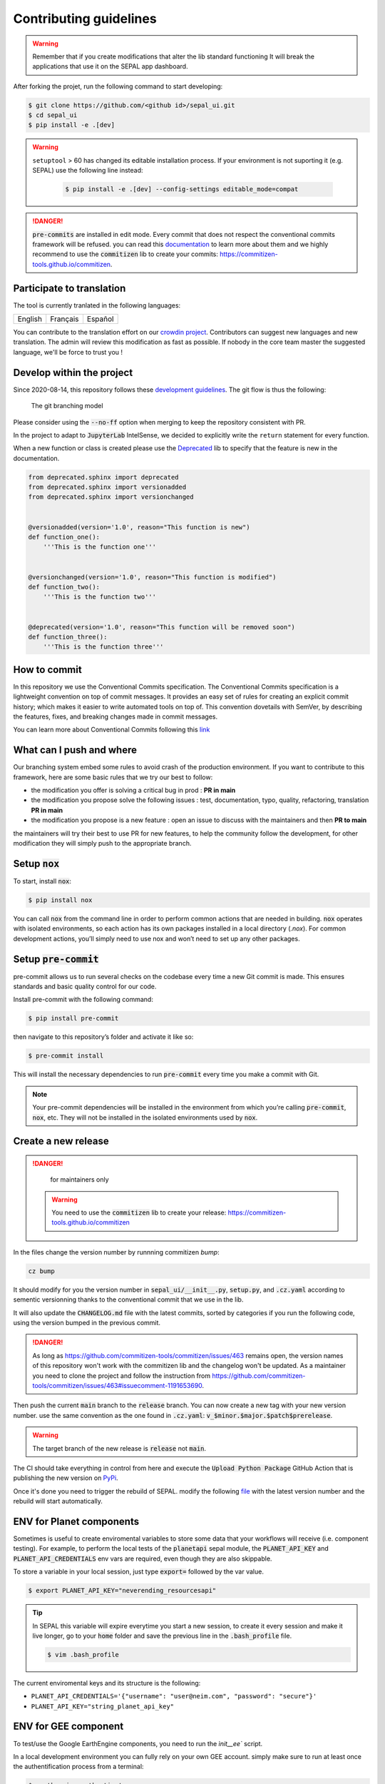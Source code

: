 Contributing guidelines
=======================

.. warning::

    Remember that if you create modifications that alter the lib standard functioning It will break the applications that use it on the SEPAL app dashboard.

After forking the projet, run the following command to start developing:

.. code-block:: console

    $ git clone https://github.com/<github id>/sepal_ui.git
    $ cd sepal_ui
    $ pip install -e .[dev]

.. warning::

    ``setuptool`` > 60 has changed its editable installation process. If your environment is not suporting it (e.g. SEPAL) use the following line instead:

        .. code-block:: console

            $ pip install -e .[dev] --config-settings editable_mode=compat

.. danger::

    :code:`pre-commits` are installed in edit mode. Every commit that does not respect the conventional commits framework will be refused.
    you can read this `documentation <https://www.conventionalcommits.org/en/v1.0.0/>`_ to learn more about them and we highly recommend to use the :code:`commitizen` lib to create your commits: `<https://commitizen-tools.github.io/commitizen>`_.

Participate to translation
--------------------------

The tool is currently tranlated in the following languages:

.. csv-table::

    English, Français, Español

You can contribute to the translation effort on our `crowdin project <https://crowdin.com/project/sepal-ui/>`__. Contributors can suggest new languages and new translation. The admin will review this modification as fast as possible. If nobody in the core team master the suggested language, we'll be force to trust you !


Develop within the project
--------------------------

Since 2020-08-14, this repository follows these `development guidelines <https://nvie.com/posts/a-successful-git-branching-model/>`_. The git flow is thus the following:

.. figure:: https://raw.githubusercontent.com/12rambau/sepal_ui/main/docs/source/_image/branching_system.png
    :alt: the Git branching model

    The git branching model

Please consider using the :code:`--no-ff` option when merging to keep the repository consistent with PR.

In the project to adapt to :code:`JupyterLab` IntelSense, we decided to explicitly write the ``return`` statement for every function.

When a new function or class is created please use the `Deprecated <https://pypi.org/project/Deprecated/>`__ lib to specify that the feature is new in the documentation.

.. code-block:: python

    from deprecated.sphinx import deprecated
    from deprecated.sphinx import versionadded
    from deprecated.sphinx import versionchanged


    @versionadded(version='1.0', reason="This function is new")
    def function_one():
        '''This is the function one'''


    @versionchanged(version='1.0', reason="This function is modified")
    def function_two():
        '''This is the function two'''


    @deprecated(version='1.0', reason="This function will be removed soon")
    def function_three():
        '''This is the function three'''

How to commit
-------------

In this repository we use the Conventional Commits specification.
The Conventional Commits specification is a lightweight convention on top of commit messages. It provides an easy set of rules for creating an explicit commit history; which makes it easier to write automated tools on top of. This convention dovetails with SemVer, by describing the features, fixes, and breaking changes made in commit messages.

You can learn more about Conventional Commits following this `link <https://www.conventionalcommits.org/en/v1.0.0/>`_

What can I push and where
-------------------------

Our branching system embed some rules to avoid crash of the production environment. If you want to contribute to this framework, here are some basic rules that we try our best to follow:

-   the modification you offer is solving a critical bug in prod : **PR in main**
-   the modification you propose solve the following issues : test, documentation, typo, quality, refactoring, translation **PR in main**
-   the modification you propose is a new feature : open an issue to discuss with the maintainers and then **PR to main**

the maintainers will try their best to use PR for new features, to help the community follow the development, for other modification they will simply push to the appropriate branch.

Setup :code:`nox`
-----------------

To start, install :code:`nox`:

.. code-block:: console

    $ pip install nox

You can call :code:`nox` from the command line in order to perform common actions that are needed in building. :code:`nox` operates with isolated environments, so each action has its own packages installed in a local directory (*.nox*). For common development actions, you’ll simply need to use nox and won’t need to set up any other packages.

Setup :code:`pre-commit`
------------------------

pre-commit allows us to run several checks on the codebase every time a new Git commit is made. This ensures standards and basic quality control for our code.

Install pre-commit with the following command:

.. code-block:: console

    $ pip install pre-commit

then navigate to this repository’s folder and activate it like so:

.. code-block:: console

    $ pre-commit install

This will install the necessary dependencies to run :code:`pre-commit` every time you make a commit with Git.

.. note::

    Your pre-commit dependencies will be installed in the environment from which you’re calling :code:`pre-commit`, :code:`nox`, etc. They will not be installed in the isolated environments used by :code:`nox`.

Create a new release
--------------------

.. danger::

    for maintainers only

 .. warning::

     You need to use the :code:`commitizen` lib to create your release: `<https://commitizen-tools.github.io/commitizen>`_

In the files change the version number by runnning commitizen `bump`:

.. code-block:: console

    cz bump

It should modify for you the version number in :code:`sepal_ui/__init__.py`, :code:`setup.py`, and :code:`.cz.yaml` according to sementic versionning thanks to the conventional commit that we use in the lib.

It will also update the :code:`CHANGELOG.md` file with the latest commits, sorted by categories if you run the following code, using the version bumped in the previous commit.

.. danger::

    As long as https://github.com/commitizen-tools/commitizen/issues/463 remains open, the version names of this repository won't work with the commitizen lib and the changelog won't be updated. As a maintainer you need to clone the project and follow the instruction from https://github.com/commitizen-tools/commitizen/issues/463#issuecomment-1191653690.

Then push the current :code:`main` branch to the :code:`release` branch. You can now create a new tag with your new version number. use the same convention as the one found in :code:`.cz.yaml`: :code:`v_$minor.$major.$patch$prerelease`.

.. warning::

    The target branch of the new release is :code:`release` not :code:`main`.

The CI should take everything in control from here and execute the :code:`Upload Python Package` GitHub Action that is publishing the new version on `PyPi <https://pypi.org/project/sepal-ui/>`_.

Once it's done you need to trigger the rebuild of SEPAL. modify the following `file <https://github.com/openforis/sepal/blob/master/modules/sandbox/docker/script/init_sepal_ui.sh>`_ with the latest version number and the rebuild will start automatically.

ENV for Planet components
-------------------------

Sometimes is useful to create enviromental variables to store some data that your workflows will receive (i.e. component testing). For example, to perform the local tests of the :code:`planetapi` sepal module, the :code:`PLANET_API_KEY` and :code:`PLANET_API_CREDENTIALS` env vars are required, even though they are also skippable.

To store a variable in your local session, just type :code:`export=` followed by the var value.

.. code-block:: console

    $ export PLANET_API_KEY="neverending_resourcesapi"

.. tip::

    In SEPAL this variable will expire everytime you start a new session, to create it every session and make it live longer, go to your :code:`home` folder and save the previous line in the :code:`.bash_profile` file.

    .. code-block:: console

        $ vim .bash_profile

The current enviromental keys and its structure is the following:

-   ``PLANET_API_CREDENTIALS='{"username": "user@neim.com", "password": "secure"}'``
-   ``PLANET_API_KEY="string_planet_api_key"``

ENV for GEE component
---------------------

To test/use the Google EarthEngine components, you need to run the `ìnit__ee`` script.

In a local development environment you can fully rely on your own GEE account. simply make sure to run at least once the authentification process from a terminal:

.. code-block:: console

    $ earthengine authenticate

In a distant environment (such as GitHub Actions) it is compulsory to use a environment variable to link your earthengine account. First, find the Earth Engine credentials file on your computer.

.. code-block::

    Windows: C:\Users\USERNAME\.config\earthengine\credentials
    Linux: /home/USERNAME/.config/earthengine/credentials
    MacOS: /Users/USERNAME/.config/earthengine/credentials

Open the credentials file and copy its content. On the **GitHub Actions** page, create a new **secret** with the name ``EARTHENGINE_TOKEN``, and the value of the copied content.

Build the API documentation files
---------------------------------

We are using :code:`api-doc` to build the documentation of the lib so if you want to see the API related documentation in your local build you need to run the following lines from the :code:`sepal_ui` folder:

.. code-block:: console

    sphinx-apidoc --force --module-first --templatedir=docs/source/_templates/apidoc -o docs/source/modules

You can then build the documentation, it will automatically call :code:`autodoc` and :code:`autosummary` during the process.
